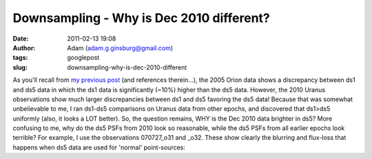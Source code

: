 Downsampling - Why is Dec 2010 different?
#########################################
:date: 2011-02-13 19:08
:author: Adam (adam.g.ginsburg@gmail.com)
:tags: googlepost
:slug: downsampling-why-is-dec-2010-different

As you'll recall from `my previous post`_ (and references therein...),
the 2005 Orion data shows a discrepancy between ds1 and ds5 data in
which the ds1 data is significantly (~10%) higher than the ds5 data.
However, the 2010 Uranus observations show much larger discrepancies
between ds1 and ds5 favoring the ds5 data! Because that was somewhat
unbelievable to me, I ran ds1-ds5 comparisons on Uranus data from other
epochs, and discovered that ds1>ds5 uniformly (also, it looks a LOT
better).
So, the question remains, WHY is the Dec 2010 data brighter in ds5? More
confusing to me, why do the ds5 PSFs from 2010 look so reasonable, while
the ds5 PSFs from all earlier epochs look terrible?
For example, I use the observations 070727\_o31 and \_o32. These show
clearly the blurring and flux-loss that happens when ds5 data are used
for 'normal' point-sources:

.. _my previous post: http://bolocam.blogspot.com/2011/02/downsampling-what-is-going-on.html
